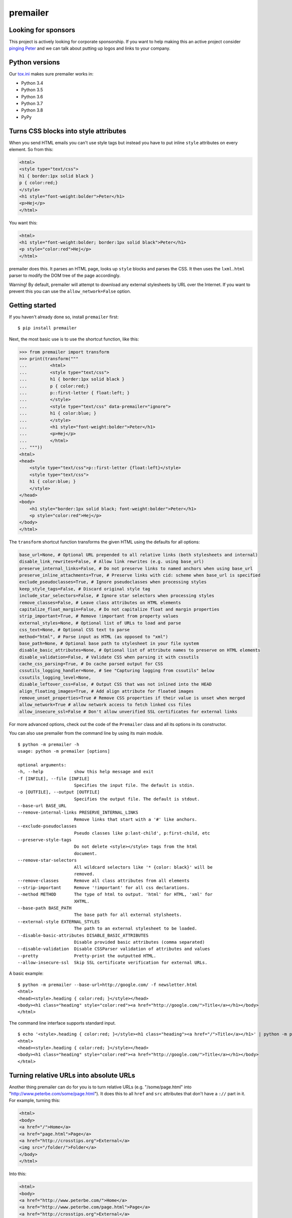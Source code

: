 premailer
=========

.. image:: https://travis-ci.org/peterbe/premailer.svg?branch=master
  :target: https://travis-ci.org/peterbe/premailer

.. image:: https://badge.fury.io/py/premailer.svg
  :target: https://pypi.python.org/pypi/premailer

.. image:: https://img.shields.io/badge/code%20style-black-000000.svg
  :target: https://github.com/ambv/black

Looking for sponsors
--------------------

This project is actively looking for corporate sponsorship. If you want
to help making this an active project consider `pinging
Peter <https://www.peterbe.com/contact>`__ and we can talk about putting
up logos and links to your company.

Python versions
---------------

Our
`tox.ini <https://github.com/peterbe/premailer/blob/master/tox.ini>`__
makes sure premailer works in:

-  Python 3.4
-  Python 3.5
-  Python 3.6
-  Python 3.7
-  Python 3.8
-  PyPy

Turns CSS blocks into style attributes
--------------------------------------

When you send HTML emails you can't use style tags but instead you have
to put inline ``style`` attributes on every element. So from this:

.. code:: html

    <html>
    <style type="text/css">
    h1 { border:1px solid black }
    p { color:red;}
    </style>
    <h1 style="font-weight:bolder">Peter</h1>
    <p>Hej</p>
    </html>

You want this:

.. code:: html

    <html>
    <h1 style="font-weight:bolder; border:1px solid black">Peter</h1>
    <p style="color:red">Hej</p>
    </html>

premailer does this. It parses an HTML page, looks up ``style`` blocks
and parses the CSS. It then uses the ``lxml.html`` parser to modify the
DOM tree of the page accordingly.

Warning!
By default, premailer will attempt to download any external stylesheets by URL over the Internet.
If you want to prevent this you can use the ``allow_network=False`` option.

Getting started
---------------

If you haven't already done so, install ``premailer`` first:

::

    $ pip install premailer

Next, the most basic use is to use the shortcut function, like this:

.. code:: python

    >>> from premailer import transform
    >>> print(transform("""
    ...         <html>
    ...         <style type="text/css">
    ...         h1 { border:1px solid black }
    ...         p { color:red;}
    ...         p::first-letter { float:left; }
    ...         </style>
    ...         <style type="text/css" data-premailer="ignore">
    ...         h1 { color:blue; }
    ...         </style>
    ...         <h1 style="font-weight:bolder">Peter</h1>
    ...         <p>Hej</p>
    ...         </html>
    ... """))
    <html>
    <head>
        <style type="text/css">p::first-letter {float:left}</style>
        <style type="text/css">
        h1 { color:blue; }
        </style>
    </head>
    <body>
        <h1 style="border:1px solid black; font-weight:bolder">Peter</h1>
        <p style="color:red">Hej</p>
    </body>
    </html>

The ``transform`` shortcut function transforms the given HTML using the defaults for all options:

.. code:: python

    base_url=None, # Optional URL prepended to all relative links (both stylesheets and internal)
    disable_link_rewrites=False, # Allow link rewrites (e.g. using base_url)
    preserve_internal_links=False, # Do not preserve links to named anchors when using base_url
    preserve_inline_attachments=True, # Preserve links with cid: scheme when base_url is specified
    exclude_pseudoclasses=True, # Ignore pseudoclasses when processing styles
    keep_style_tags=False, # Discard original style tag
    include_star_selectors=False, # Ignore star selectors when processing styles
    remove_classes=False, # Leave class attributes on HTML elements
    capitalize_float_margin=False, # Do not capitalize float and margin properties
    strip_important=True, # Remove !important from property values
    external_styles=None, # Optional list of URLs to load and parse
    css_text=None, # Optional CSS text to parse
    method="html", # Parse input as HTML (as opposed to "xml")
    base_path=None, # Optional base path to stylesheet in your file system
    disable_basic_attributes=None, # Optional list of attribute names to preserve on HTML elements
    disable_validation=False, # Validate CSS when parsing it with cssutils
    cache_css_parsing=True, # Do cache parsed output for CSS
    cssutils_logging_handler=None, # See "Capturing logging from cssutils" below
    cssutils_logging_level=None,
    disable_leftover_css=False, # Output CSS that was not inlined into the HEAD
    align_floating_images=True, # Add align attribute for floated images
    remove_unset_properties=True # Remove CSS properties if their value is unset when merged
    allow_network=True # allow network access to fetch linked css files
    allow_insecure_ssl=False # Don't allow unverified SSL certificates for external links

For more advanced options, check out the code of the ``Premailer`` class
and all its options in its constructor.

You can also use premailer from the command line by using its main
module.

::

    $ python -m premailer -h
    usage: python -m premailer [options]

    optional arguments:
    -h, --help            show this help message and exit
    -f [INFILE], --file [INFILE]
                          Specifies the input file. The default is stdin.
    -o [OUTFILE], --output [OUTFILE]
                          Specifies the output file. The default is stdout.
    --base-url BASE_URL
    --remove-internal-links PRESERVE_INTERNAL_LINKS
                          Remove links that start with a '#' like anchors.
    --exclude-pseudoclasses
                          Pseudo classes like p:last-child', p:first-child, etc
    --preserve-style-tags
                          Do not delete <style></style> tags from the html
                          document.
    --remove-star-selectors
                          All wildcard selectors like '* {color: black}' will be
                          removed.
    --remove-classes      Remove all class attributes from all elements
    --strip-important     Remove '!important' for all css declarations.
    --method METHOD       The type of html to output. 'html' for HTML, 'xml' for
                          XHTML.
    --base-path BASE_PATH
                          The base path for all external stylsheets.
    --external-style EXTERNAL_STYLES
                          The path to an external stylesheet to be loaded.
    --disable-basic-attributes DISABLE_BASIC_ATTRIBUTES
                          Disable provided basic attributes (comma separated)
    --disable-validation  Disable CSSParser validation of attributes and values
    --pretty              Pretty-print the outputted HTML.
    --allow-insecure-ssl  Skip SSL certificate verification for external URLs.

A basic example:

::

    $ python -m premailer --base-url=http://google.com/ -f newsletter.html
    <html>
    <head><style>.heading { color:red; }</style></head>
    <body><h1 class="heading" style="color:red"><a href="http://google.com/">Title</a></h1></body>
    </html>

The command line interface supports standard input.

::

    $ echo '<style>.heading { color:red; }</style><h1 class="heading"><a href="/">Title</a></h1>' | python -m premailer --base-url=http://google.com/
    <html>
    <head><style>.heading { color:red; }</style></head>
    <body><h1 class="heading" style="color:red"><a href="http://google.com/">Title</a></h1></body>
    </html>

Turning relative URLs into absolute URLs
----------------------------------------

Another thing premailer can do for you is to turn relative URLs (e.g.
"/some/page.html" into "http://www.peterbe.com/some/page.html"). It does
this to all ``href`` and ``src`` attributes that don't have a ``://``
part in it. For example, turning this:

.. code:: html

    <html>
    <body>
    <a href="/">Home</a>
    <a href="page.html">Page</a>
    <a href="http://crosstips.org">External</a>
    <img src="/folder/">Folder</a>
    </body>
    </html>

Into this:

.. code:: html

    <html>
    <body>
    <a href="http://www.peterbe.com/">Home</a>
    <a href="http://www.peterbe.com/page.html">Page</a>
    <a href="http://crosstips.org">External</a>
    <img src="http://www.peterbe.com/folder/">Folder</a>
    </body>
    </html>

by using ``transform('...', base_url='http://www.peterbe.com/')``.

Ignore certain ``<style>`` or ``<link>`` tags
---------------------------------------------

Suppose you have a style tag that you don't want to have processed and
transformed you can simply set a data attribute on the tag like:

.. code:: html

    <head>
    <style>/* this gets processed */</style>
    <style data-premailer="ignore">/* this gets ignored */</style>
    </head>

That tag gets completely ignored except when the HTML is processed, the
attribute ``data-premailer`` is removed.

It works equally for a ``<link>`` tag like:

.. code:: html

    <head>
    <link rel="stylesheet" href="foo.css" data-premailer="ignore">
    </head>

HTML attributes created additionally
------------------------------------

Certain HTML attributes are also created on the HTML if the CSS contains
any ones that are easily translated into HTML attributes. For example,
if you have this CSS: ``td { background-color:#eee; }`` then this is
transformed into ``style="background-color:#eee"`` and as an HTML
attribute ``bgcolor="#eee"``.

Having these extra attributes basically as a "back up" for really shit
email clients that can't even take the style attributes. A lot of
professional HTML newsletters such as Amazon's use this. You can disable
some attributes in ``disable_basic_attributes``.


Capturing logging from ``cssutils``
-----------------------------------

`cssutils <https://pypi.python.org/pypi/cssutils/>`__ is the library that
``premailer`` uses to parse CSS. It will use the python ``logging`` module
to mention all issues it has with parsing your CSS. If you want to capture
this, you have to pass in ``cssutils_logging_handler`` and
``cssutils_logging_level`` (optional). For example like this:

.. code:: python

    >>> import logging
    >>> import premailer
    >>> from io import StringIO
    >>> mylog = StringIO()
    >>> myhandler = logging.StreamHandler(mylog)
    >>> p = premailer.Premailer(
    ...     cssutils_logging_handler=myhandler,
    ...     cssutils_logging_level=logging.INFO
    ... )
    >>> result = p.transform("""
    ...         <html>
    ...         <style type="text/css">
    ...         @keyframes foo { from { opacity: 0; } to { opacity: 1; } }
    ...         </style>
    ...         <p>Hej</p>
    ...         </html>
    ... """)
    >>> mylog.getvalue()
    'CSSStylesheet: Unknown @rule found. [2:1: @keyframes]\n'


If execution speed is on your mind
----------------------------------

If execution speed is important, it's very plausible that you're not just converting
1 HTML document but *a lot* of HTML documents. Then, the first thing you should do
is avoid using the ``premailer.transform`` function because it creates a ``Premailer``
class instance every time.

.. code:: python

    # WRONG WAY!
    from premailer import transform

    for html_string in get_html_documents():
        transformed = transform(html_string, base_url=MY_BASE_URL)
        # do something with 'transformed'

Instead...

.. code:: python

    # RIGHT WAY
    from premailer import Premailer

    instance = Premailer(base_url=MY_BASE_URL)
    for html_string in get_html_documents():
        transformed = instance.transform(html_string)
        # do something with 'transformed'

Another thing to watch out for when you're reusing the same imported Python code
and reusing it is that internal memoize function caches might build up. The
environment variable to control is ``PREMAILER_CACHE_MAXSIZE``. This parameter
requires a little bit of fine-tuning and calibration if your workload is really
big and memory even becomes an issue.

Advanced options
----------------

Below are some advanced configuration options that probably doesn't matter for
most people with regular load.

Choosing the cache implementation
^^^^^^^^^^^^^^^^^^^^^^^^^^^^^^^^^

By default, ``premailer`` uses `LFUCache
<https://cachetools.readthedocs.io/en/latest/#cachetools.LFUCache>`__ to cache
selectors, styles and parsed CSS strings. If LFU doesn't serve your purpose, it
is possible to switch to an alternate implementation using below environment
variables.

- ``PREMAILER_CACHE``: Can be LRU, LFU or TTL. Default is LFU.
- ``PREMAILER_CACHE_MAXSIZE``: Maximum no. of items to be stored in cache. Defaults to 128.
- ``PREMAILER_CACHE_TTL``: Time to live for cache entries. Only applicable for TTL cache. Defaults to 1 hour.


Getting coding
--------------

First clone the code and create whatever virtualenv you need, then run:

.. code:: bash

    pip install -e ".[dev]"


Then to run the tests, run:

.. code:: bash

    tox

This will run the *whole test suite* for every possible version of Python
it can find on your system. To run the tests more incrementally, open
up the ``tox.ini`` and see how it works.

Code style is all black
-----------------------

All code has to be formatted with `Black <https://pypi.org/project/black/>`_
and the best tool for checking this is
`therapist <https://pypi.org/project/therapist/>`_ since it can help you run
all, help you fix things, and help you make sure linting is passing before
you git commit. This project also uses ``flake8`` to check other things
Black can't check.

To check linting with ``tox`` use:

.. code:: bash

    tox -e lint

To install the ``therapist`` pre-commit hook simply run:

.. code:: bash

    therapist install

When you run ``therapist run`` it will only check the files you've touched.
To run it for all files use:

.. code:: bash

    therapist run --use-tracked-files

And to fix all/any issues run:

.. code:: bash

    therapist run --use-tracked-files --fix

